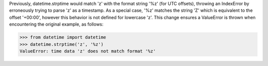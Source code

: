 Previously, datetime.strptime would match 'z' with the format string '%z'
(for UTC offsets), throwing an IndexError by erroneously trying to parse 'z'
as a timestamp. As a special case, '%z' matches the string 'Z' which is
equivalent to the offset '+00:00', however this behavior is not defined for
lowercase 'z'. This change ensures a ValueError is thrown when encountering
the original example, as follows:

>>> from datetime import datetime
>>> datetime.strptime('z', '%z')
ValueError: time data 'z' does not match format '%z'
